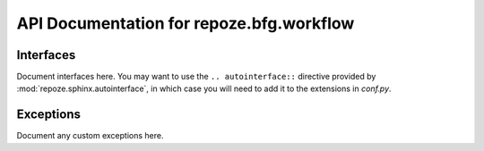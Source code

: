 API Documentation for repoze.bfg.workflow
=========================================

Interfaces
----------

Document interfaces here.  You may want to use the ``.. autointerface::``
directive provided by :mod:`repoze.sphinx.autointerface`, in which case
you will need to add it to the extensions in `conf.py`.

Exceptions
----------

Document any custom exceptions here.
